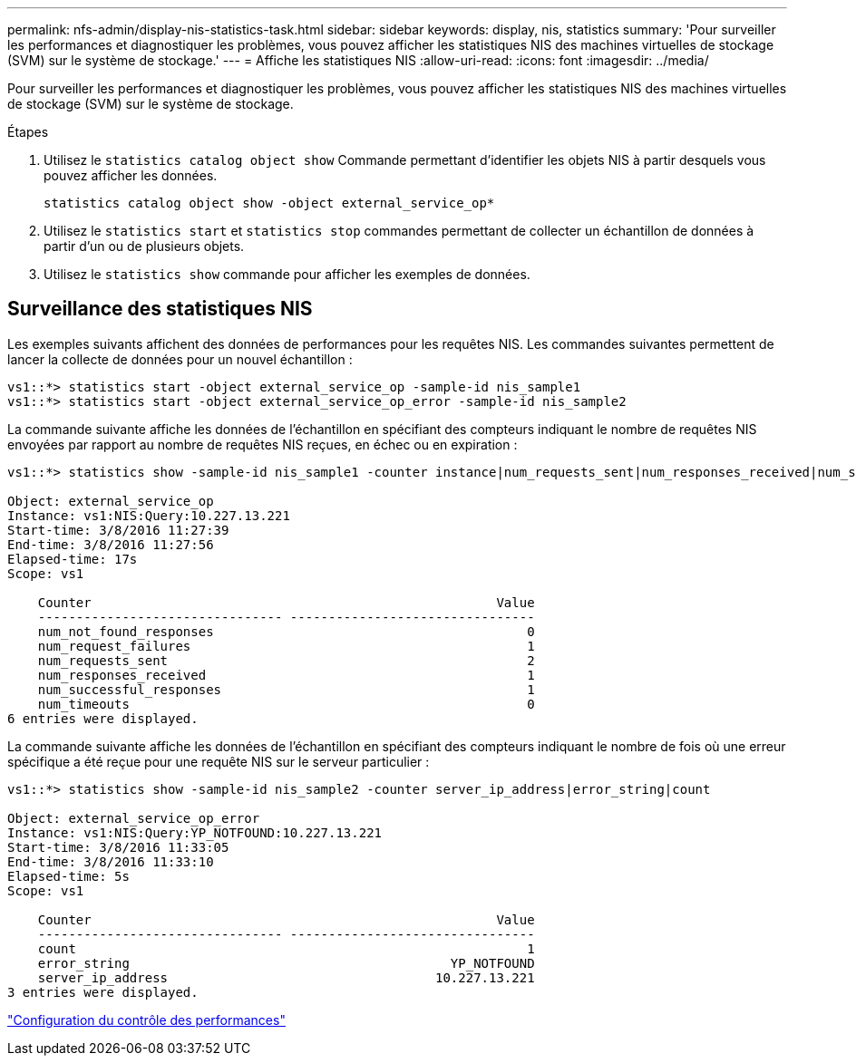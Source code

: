 ---
permalink: nfs-admin/display-nis-statistics-task.html 
sidebar: sidebar 
keywords: display, nis, statistics 
summary: 'Pour surveiller les performances et diagnostiquer les problèmes, vous pouvez afficher les statistiques NIS des machines virtuelles de stockage (SVM) sur le système de stockage.' 
---
= Affiche les statistiques NIS
:allow-uri-read: 
:icons: font
:imagesdir: ../media/


[role="lead"]
Pour surveiller les performances et diagnostiquer les problèmes, vous pouvez afficher les statistiques NIS des machines virtuelles de stockage (SVM) sur le système de stockage.

.Étapes
. Utilisez le `statistics catalog object show` Commande permettant d'identifier les objets NIS à partir desquels vous pouvez afficher les données.
+
`statistics catalog object show -object external_service_op*`

. Utilisez le `statistics start` et `statistics stop` commandes permettant de collecter un échantillon de données à partir d'un ou de plusieurs objets.
. Utilisez le `statistics show` commande pour afficher les exemples de données.




== Surveillance des statistiques NIS

Les exemples suivants affichent des données de performances pour les requêtes NIS. Les commandes suivantes permettent de lancer la collecte de données pour un nouvel échantillon :

[listing]
----
vs1::*> statistics start -object external_service_op -sample-id nis_sample1
vs1::*> statistics start -object external_service_op_error -sample-id nis_sample2
----
La commande suivante affiche les données de l'échantillon en spécifiant des compteurs indiquant le nombre de requêtes NIS envoyées par rapport au nombre de requêtes NIS reçues, en échec ou en expiration :

[listing]
----
vs1::*> statistics show -sample-id nis_sample1 -counter instance|num_requests_sent|num_responses_received|num_successful_responses|num_timeouts|num_request_failures|num_not_found_responses

Object: external_service_op
Instance: vs1:NIS:Query:10.227.13.221
Start-time: 3/8/2016 11:27:39
End-time: 3/8/2016 11:27:56
Elapsed-time: 17s
Scope: vs1

    Counter                                                     Value
    -------------------------------- --------------------------------
    num_not_found_responses                                         0
    num_request_failures                                            1
    num_requests_sent                                               2
    num_responses_received                                          1
    num_successful_responses                                        1
    num_timeouts                                                    0
6 entries were displayed.
----
La commande suivante affiche les données de l'échantillon en spécifiant des compteurs indiquant le nombre de fois où une erreur spécifique a été reçue pour une requête NIS sur le serveur particulier :

[listing]
----
vs1::*> statistics show -sample-id nis_sample2 -counter server_ip_address|error_string|count

Object: external_service_op_error
Instance: vs1:NIS:Query:YP_NOTFOUND:10.227.13.221
Start-time: 3/8/2016 11:33:05
End-time: 3/8/2016 11:33:10
Elapsed-time: 5s
Scope: vs1

    Counter                                                     Value
    -------------------------------- --------------------------------
    count                                                           1
    error_string                                          YP_NOTFOUND
    server_ip_address                                   10.227.13.221
3 entries were displayed.
----
link:../performance-config/index.html["Configuration du contrôle des performances"]
